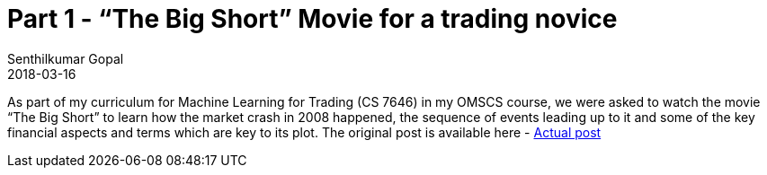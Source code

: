 = Part 1 - “The Big Short” Movie for a trading novice
Senthilkumar Gopal
2018-03-16
:jbake-type: post
:jbake-tags: finance,ml4t,trading,machine-learning,education
:jbake-status: published
:external: true
:link: https://medium.com/@sengopal/the-big-short-movie-for-a-trading-novice-2d67950cdafb
:summary: As part of my curriculum for Machine Learning for Trading (CS 7646) in my OMSCS course, we were asked to watch the movie “The Big Short” to learn how the market crash in 2008 happened, the sequence of events leading up to it and some of the key financial aspects and terms which are key to its plot.

As part of my curriculum for Machine Learning for Trading (CS 7646) in my OMSCS course, we were asked to watch the movie “The Big Short” to learn how the market crash in 2008 happened, the sequence of events leading up to it and some of the key financial aspects and terms which are key to its plot. The original post is available here - https://medium.com/@sengopal/the-big-short-movie-for-a-trading-novice-2d67950cdafb/[Actual post]

